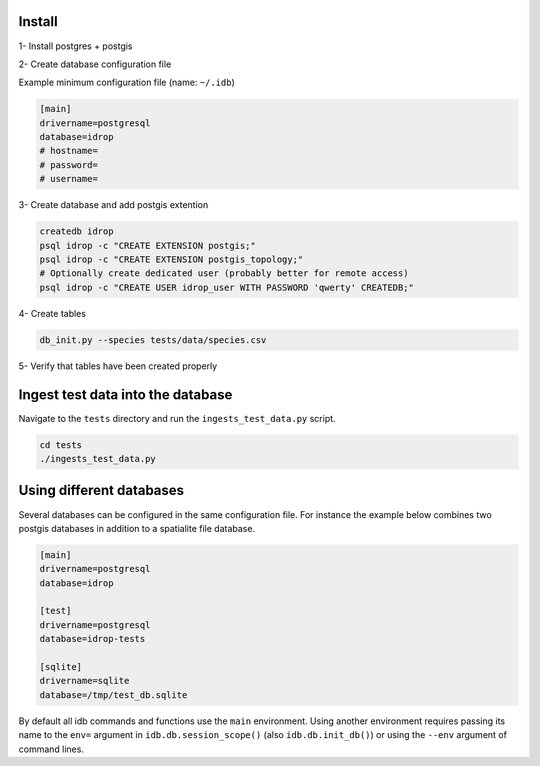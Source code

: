 Install
=======

1- Install postgres + postgis

2- Create database configuration file

Example minimum configuration file (name: ``~/.idb``)

.. code-block:: python

    [main]
    drivername=postgresql
    database=idrop
    # hostname=
    # password=
    # username=


3- Create database and add postgis extention

.. code-block:: bash

    createdb idrop
    psql idrop -c "CREATE EXTENSION postgis;"
    psql idrop -c "CREATE EXTENSION postgis_topology;"
    # Optionally create dedicated user (probably better for remote access)
    psql idrop -c "CREATE USER idrop_user WITH PASSWORD 'qwerty' CREATEDB;"

4- Create tables

.. code-block:: bash

    db_init.py --species tests/data/species.csv

5- Verify that tables have been created properly



Ingest test data into the database
==================================

Navigate to the ``tests`` directory and run the ``ingests_test_data.py`` script.

.. code-block:: bash

    cd tests
    ./ingests_test_data.py


Using different databases
=========================

Several databases can be configured in the same configuration file. For instance
the example below combines two postgis databases in addition to a spatialite file
database.

.. code-block:: python

    [main]
    drivername=postgresql
    database=idrop

    [test]
    drivername=postgresql
    database=idrop-tests

    [sqlite]
    drivername=sqlite
    database=/tmp/test_db.sqlite

By default all idb commands and functions use the ``main`` environment. Using another
environment requires passing its name to the ``env=`` argument in ``idb.db.session_scope()`` (also ``idb.db.init_db()``) or using the ``--env`` argument of command lines.

